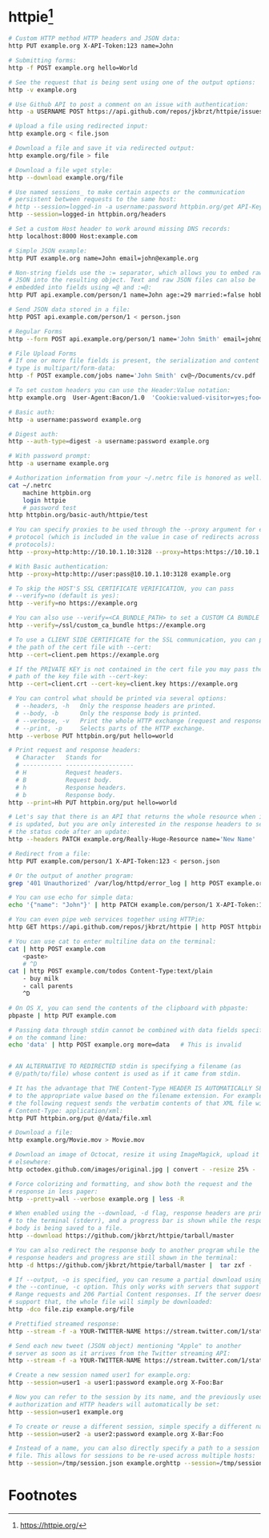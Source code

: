 * httpie[fn:1]

#+BEGIN_SRC bash
# Custom HTTP method HTTP headers and JSON data:
http PUT example.org X-API-Token:123 name=John

# Submitting forms:
http -f POST example.org hello=World

# See the request that is being sent using one of the output options:
http -v example.org

# Use Github API to post a comment on an issue with authentication:
http -a USERNAME POST https://api.github.com/repos/jkbrzt/httpie/issues/83/comments body='HTTPie is awesome!'

# Upload a file using redirected input:
http example.org < file.json

# Download a file and save it via redirected output:
http example.org/file > file

# Download a file wget style:
http --download example.org/file

# Use named sessions_ to make certain aspects or the communication
# persistent between requests to the same host:
# http --session=logged-in -a username:password httpbin.org/get API-Key:123
http --session=logged-in httpbin.org/headers

# Set a custom Host header to work around missing DNS records:
http localhost:8000 Host:example.com

# Simple JSON example:
http PUT example.org name=John email=john@example.org

# Non-string fields use the := separator, which allows you to embed raw
# JSON into the resulting object. Text and raw JSON files can also be
# embedded into fields using =@ and :=@:
http PUT api.example.com/person/1 name=John age:=29 married:=false hobbies:='["http", "pies"]' description=@about-john.txt bookmarks:=@bookmarks.json

# Send JSON data stored in a file:
http POST api.example.com/person/1 < person.json

# Regular Forms
http --form POST api.example.org/person/1 name='John Smith' email=john@example.org cv=@~/Documents/cv.txt

# File Upload Forms
# If one or more file fields is present, the serialization and content
# type is multipart/form-data:
http -f POST example.com/jobs name='John Smith' cv@~/Documents/cv.pdf

# To set custom headers you can use the Header:Value notation:
http example.org  User-Agent:Bacon/1.0  'Cookie:valued-visitor=yes;foo=bar' X-Foo:Bar  Referer:http://httpie.org/

# Basic auth:
http -a username:password example.org

# Digest auth:
http --auth-type=digest -a username:password example.org

# With password prompt:
http -a username example.org

# Authorization information from your ~/.netrc file is honored as well:
cat ~/.netrc
    machine httpbin.org
    login httpie
    # password test
http httpbin.org/basic-auth/httpie/test

# You can specify proxies to be used through the --proxy argument for each
# protocol (which is included in the value in case of redirects across
# protocols):
http --proxy=http:http://10.10.1.10:3128 --proxy=https:https://10.10.1.10:1080 example.org

# With Basic authentication:
http --proxy=http:http://user:pass@10.10.1.10:3128 example.org

# To skip the HOST'S SSL CERTIFICATE VERIFICATION, you can pass
# --verify=no (default is yes):
http --verify=no https://example.org

# You can also use --verify=<CA_BUNDLE_PATH> to set a CUSTOM CA BUNDLE path:
http --verify=/ssl/custom_ca_bundle https://example.org

# To use a CLIENT SIDE CERTIFICATE for the SSL communication, you can pass
# the path of the cert file with --cert:
http --cert=client.pem https://example.org

# If the PRIVATE KEY is not contained in the cert file you may pass the
# path of the key file with --cert-key:
http --cert=client.crt --cert-key=client.key https://example.org

# You can control what should be printed via several options:
  # --headers, -h   Only the response headers are printed.
  # --body, -b      Only the response body is printed.
  # --verbose, -v   Print the whole HTTP exchange (request and response).
  # --print, -p     Selects parts of the HTTP exchange.
http --verbose PUT httpbin.org/put hello=world

# Print request and response headers:
  # Character   Stands for
  # ----------- -------------------
  # H           Request headers.
  # B           Request body.
  # h           Response headers.
  # b           Response body.
http --print=Hh PUT httpbin.org/put hello=world

# Let's say that there is an API that returns the whole resource when it
# is updated, but you are only interested in the response headers to see
# the status code after an update:
http --headers PATCH example.org/Really-Huge-Resource name='New Name'

# Redirect from a file:
http PUT example.com/person/1 X-API-Token:123 < person.json

# Or the output of another program:
grep '401 Unauthorized' /var/log/httpd/error_log | http POST example.org/intruders

# You can use echo for simple data:
echo '{"name": "John"}' | http PATCH example.com/person/1 X-API-Token:123

# You can even pipe web services together using HTTPie:
http GET https://api.github.com/repos/jkbrzt/httpie | http POST httpbin.org/post

# You can use cat to enter multiline data on the terminal:
cat | http POST example.com
    <paste>
    # ^D
cat | http POST example.com/todos Content-Type:text/plain
    - buy milk
    - call parents
    ^D

# On OS X, you can send the contents of the clipboard with pbpaste:
pbpaste | http PUT example.com

# Passing data through stdin cannot be combined with data fields specified
# on the command line:
echo 'data' | http POST example.org more=data   # This is invalid


# AN ALTERNATIVE TO REDIRECTED stdin is specifying a filename (as
# @/path/to/file) whose content is used as if it came from stdin.

# It has the advantage that THE Content-Type HEADER IS AUTOMATICALLY SET
# to the appropriate value based on the filename extension. For example,
# the following request sends the verbatim contents of that XML file with
# Content-Type: application/xml:
http PUT httpbin.org/put @/data/file.xml

# Download a file:
http example.org/Movie.mov > Movie.mov

# Download an image of Octocat, resize it using ImageMagick, upload it
# elsewhere:
http octodex.github.com/images/original.jpg | convert - -resize 25% -  | http example.org/Octocats

# Force colorizing and formatting, and show both the request and the
# response in less pager:
http --pretty=all --verbose example.org | less -R

# When enabled using the --download, -d flag, response headers are printed
# to the terminal (stderr), and a progress bar is shown while the response
# body is being saved to a file.
http --download https://github.com/jkbrzt/httpie/tarball/master

# You can also redirect the response body to another program while the
# response headers and progress are still shown in the terminal:
http -d https://github.com/jkbrzt/httpie/tarball/master |  tar zxf -

# If --output, -o is specified, you can resume a partial download using
# the --continue, -c option. This only works with servers that support
# Range requests and 206 Partial Content responses. If the server doesn't
# support that, the whole file will simply be downloaded:
http -dco file.zip example.org/file

# Prettified streamed response:
http --stream -f -a YOUR-TWITTER-NAME https://stream.twitter.com/1/statuses/filter.json track='Justin Bieber'

# Send each new tweet (JSON object) mentioning "Apple" to another
# server as soon as it arrives from the Twitter streaming API:
http --stream -f -a YOUR-TWITTER-NAME https://stream.twitter.com/1/statuses/filter.json track=Apple | while read tweet; do echo "$tweet" | http POST example.org/tweets ; done

# Create a new session named user1 for example.org:
http --session=user1 -a user1:password example.org X-Foo:Bar

# Now you can refer to the session by its name, and the previously used
# authorization and HTTP headers will automatically be set:
http --session=user1 example.org

# To create or reuse a different session, simple specify a different name:
http --session=user2 -a user2:password example.org X-Bar:Foo

# Instead of a name, you can also directly specify a path to a session
# file. This allows for sessions to be re-used across multiple hosts:
http --session=/tmp/session.json example.orghttp --session=/tmp/session.json admin.example.orghttp --session=~/.httpie/sessions/another.example.org/test.json example.orghttp --session-read-only=/tmp/session.json example.org

#+END_SRC

* Footnotes

[fn:1] https://httpie.org/
